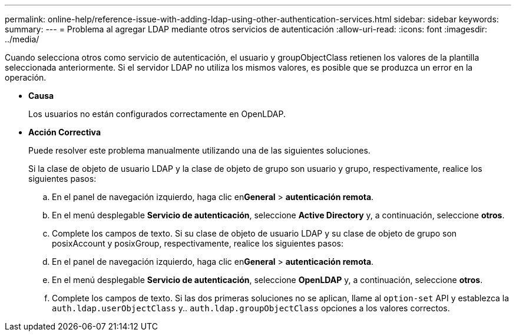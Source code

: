 ---
permalink: online-help/reference-issue-with-adding-ldap-using-other-authentication-services.html 
sidebar: sidebar 
keywords:  
summary:  
---
= Problema al agregar LDAP mediante otros servicios de autenticación
:allow-uri-read: 
:icons: font
:imagesdir: ../media/


[role="lead"]
Cuando selecciona otros como servicio de autenticación, el usuario y groupObjectClass retienen los valores de la plantilla seleccionada anteriormente. Si el servidor LDAP no utiliza los mismos valores, es posible que se produzca un error en la operación.

* *Causa*
+
Los usuarios no están configurados correctamente en OpenLDAP.

* *Acción Correctiva*
+
Puede resolver este problema manualmente utilizando una de las siguientes soluciones.

+
Si la clase de objeto de usuario LDAP y la clase de objeto de grupo son usuario y grupo, respectivamente, realice los siguientes pasos:

+
.. En el panel de navegación izquierdo, haga clic en**General** > *autenticación remota*.
.. En el menú desplegable *Servicio de autenticación*, seleccione *Active Directory* y, a continuación, seleccione *otros*.
.. Complete los campos de texto. Si su clase de objeto de usuario LDAP y su clase de objeto de grupo son posixAccount y posixGroup, respectivamente, realice los siguientes pasos:
.. En el panel de navegación izquierdo, haga clic en**General** > *autenticación remota*.
.. En el menú desplegable *Servicio de autenticación*, seleccione *OpenLDAP* y, a continuación, seleccione *otros*.
.. Complete los campos de texto. Si las dos primeras soluciones no se aplican, llame al `option-set` API y establezca la `auth.ldap.userObjectClass` y.. `auth.ldap.groupObjectClass` opciones a los valores correctos.



